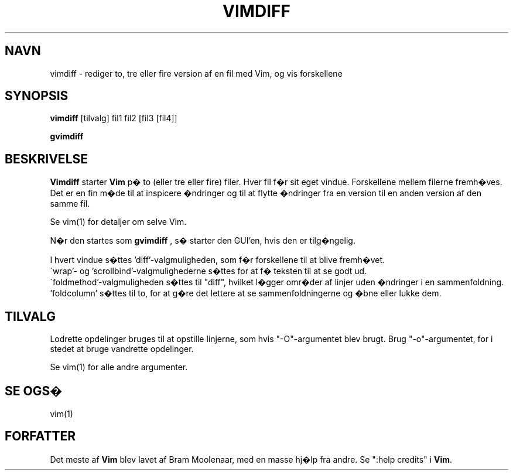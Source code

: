 .TH VIMDIFF 1 "30. marts 2001"
.SH NAVN
vimdiff \- rediger to, tre eller fire version af en fil med Vim,
og vis forskellene
.SH SYNOPSIS
.br
.B vimdiff
[tilvalg] fil1 fil2 [fil3 [fil4]]
.PP
.B gvimdiff
.SH BESKRIVELSE
.B Vimdiff
starter
.B Vim
p� to (eller tre eller fire) filer.
Hver fil f�r sit eget vindue.
Forskellene mellem filerne fremh�ves.
Det er en fin m�de til at inspicere �ndringer og til at flytte �ndringer fra
en version til en anden version af den samme fil.
.PP
Se vim(1) for detaljer om selve Vim.
.PP
N�r den startes som
.B gvimdiff
, s� starter den GUI'en, hvis den er tilg�ngelig.
.PP
I hvert vindue s�ttes 'diff'-valgmuligheden, som f�r forskellene
til at blive fremh�vet.
.br
\'wrap'- og 'scrollbind'-valgmulighederne s�ttes for at f� teksten til
at se godt ud.
.br
\'foldmethod'-valgmuligheden s�ttes til "diff", hvilket l�gger omr�der af
linjer uden �ndringer i en sammenfoldning. 'foldcolumn' s�ttes til to,
for at g�re det lettere at se sammenfoldningerne og �bne eller lukke dem.
.SH TILVALG
Lodrette opdelinger bruges til at opstille linjerne, som hvis "\-O"-argumentet
blev brugt.
Brug "\-o"-argumentet, for i stedet at bruge vandrette opdelinger.
.PP
Se vim(1) for alle andre argumenter.
.SH SE OGS�
vim(1)
.SH FORFATTER
Det meste af
.B Vim
blev lavet af Bram Moolenaar, med en masse hj�lp fra andre.
Se ":help credits" i
.B Vim\c
\&.